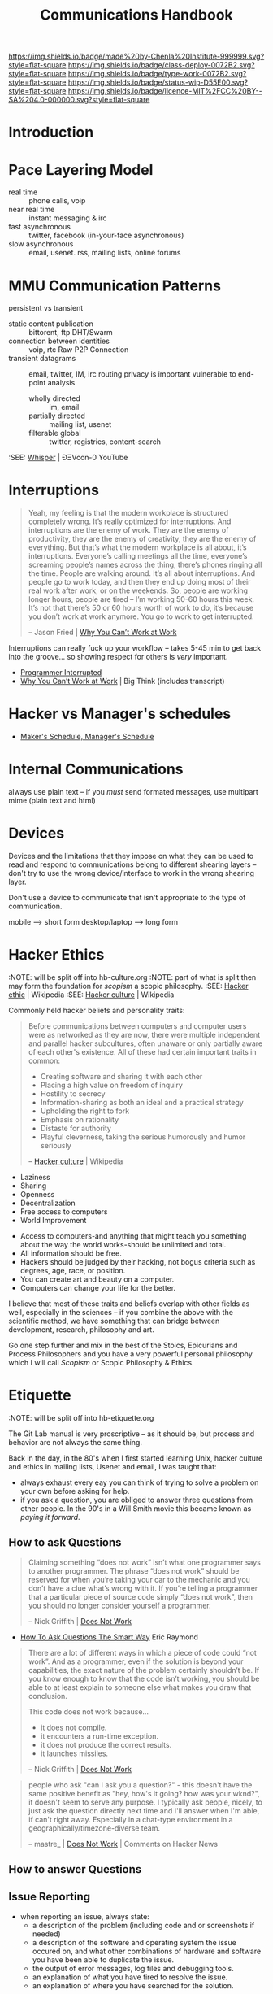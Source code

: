#   -*- mode: org; fill-column: 60 -*-

#+TITLE: Communications Handbook
#+STARTUP: showall
#+TOC: headlines 4
#+PROPERTY: filename
:PROPERTIES:
:CUSTOM_ID: 
:Name:      /home/deerpig/proj/chenla/docs/hb-communications.org
:Created:   2017-01-27T20:38@Prek Leap (11.642600N-104.919210W)
:ID:        b7647643-c7f3-42c9-97d7-2106911c0cf4
:VER:       551835306.560191706
:GEO:       48P-491193-1287029-15
:BXID:      chenla:SOH3-3275
:Class:     deploy
:Type:      work
:Status:    wip
:Licence:   MIT/CC BY-SA 4.0
:END:

[[https://img.shields.io/badge/made%20by-Chenla%20Institute-999999.svg?style=flat-square]] 
[[https://img.shields.io/badge/class-deploy-0072B2.svg?style=flat-square]]
[[https://img.shields.io/badge/type-work-0072B2.svg?style=flat-square]]
[[https://img.shields.io/badge/status-wip-D55E00.svg?style=flat-square]]
[[https://img.shields.io/badge/licence-MIT%2FCC%20BY--SA%204.0-000000.svg?style=flat-square]]


* Introduction

* Pace Layering Model


  - real time         :: phone calls, voip
  - near real time    :: instant messaging & irc
  - fast asynchronous :: twitter, facebook (in-your-face asynchronous)
  - slow asynchronous :: email, usenet. rss, mailing lists, online forums

* MMU Communication Patterns

persistent vs transient

  - static content publication :: bittorent, ftp
     DHT/Swarm
  - connection between identities :: voip, rtc
     Raw P2P Connection
  - transient datagrams :: email, twitter,  IM, irc
      routing privacy is important
      vulnerable to end-point analysis
    - wholly directed :: im, email
    - partially directed :: mailing list, usenet
    - filterable global :: twitter, registries, content-search


:SEE: [[https://www.youtube.com/watch?v=BrWlAtfqF6s][Whisper]] | ÐΞVcon-0 YouTube

* Interruptions

#+begin_quote
Yeah, my feeling is that the modern workplace is structured
completely wrong. It’s really optimized for
interruptions. And interruptions are the enemy of work. They
are the enemy of productivity, they are the enemy of
creativity, they are the enemy of everything. But that’s
what the modern workplace is all about, it’s
interruptions. Everyone’s calling meetings all the time,
everyone’s screaming people’s names across the thing,
there’s phones ringing all the time. People are walking
around. It’s all about interruptions. And people go to work
today, and then they end up doing most of their real work
after work, or on the weekends. So, people are working
longer hours, people are tired – I’m working 50-60 hours
this week. It’s not that there’s 50 or 60 hours worth of
work to do, it’s because you don’t work at work anymore. You
go to work to get interrupted.

-- Jason Fried | [[http://bigthink.com/videos/why-you-cant-work-at-work][Why You Can’t Work at Work]]
#+end_quote


Interruptions can really fuck up your workflow -- takes 5-45 min to
get back into the groove... so showing respect for others is /very/
important. 

  - [[http://blog.ninlabs.com/2013/01/programmer-interrupted/][Programmer Interrupted]]
  - [[http://bigthink.com/videos/why-you-cant-work-at-work][Why You Can’t Work at Work]] | Big Think (includes transcript)

* Hacker vs Manager's schedules

  - [[http://www.paulgraham.com/makersschedule.html][Maker's Schedule, Manager's Schedule]]

* Internal Communications

always use plain text -- if you /must/ send formated messages, use 
multipart mime (plain text and html)

* Devices

Devices and the limitations that they impose on what they can be used
to read and respond to communications belong to different shearing
layers -- don't try to use the wrong device/interface to work in the
wrong shearing layer.

Don't use a device to communicate that isn't appropriate to the type
of communication.

mobile         --> short form
desktop/laptop --> long form

* Hacker Ethics
:NOTE: will be split off into hb-culture.org
:NOTE: part of what is split then may form the foundation for /scopism/ a scopic philosophy.
:SEE: [[https://en.wikipedia.org/wiki/Hacker_ethic][Hacker ethic]] | Wikipedia
:SEE: [[https://en.wikipedia.org/wiki/Hacker_culture][Hacker culture]] | Wikipedia

Commonly held hacker beliefs and personality traits:

#+begin_quote
Before communications between computers and computer users
were as networked as they are now, there were multiple
independent and parallel hacker subcultures, often unaware
or only partially aware of each other's existence. All of
these had certain important traits in common:

   - Creating software and sharing it with each other
   - Placing a high value on freedom of inquiry
   - Hostility to secrecy
   - Information-sharing as both an ideal and a practical
     strategy
   - Upholding the right to fork
   - Emphasis on rationality
   - Distaste for authority
   - Playful cleverness, taking the serious humorously and
     humor seriously

-- [[https://en.wikipedia.org/wiki/Hacker_culture][Hacker culture]] | Wikipedia
#+end_quote

  - Laziness
  - Sharing
  - Openness
  - Decentralization
  - Free access to computers
  - World Improvement


  - Access to computers-and anything that might teach you
    something about the way the world works-should be
    unlimited and total.
  - All information should be free.
  - Hackers should be judged by their hacking, not bogus
    criteria such as degrees, age, race, or position.
  - You can create art and beauty on a computer.
  - Computers can change your life for the better.

I believe that most of these traits and beliefs overlap with
other fields as well, especially in the sciences -- if you
combine the above with the scientific method, we have
something that can bridge between development, research,
philosophy and art.

Go one step further and mix in the best of the Stoics,
Epicurians and Process Philosophers and you have a very
powerful personal philosophy which I will call /Scopism/ or
Scopic Philosophy & Ethics.

* Etiquette
:NOTE: will be split off into hb-etiquette.org


The Git Lab manual is very proscriptive --  as it should be,
but process and behavior are not always the same thing.

Back in the day, in the 80's when I first started learning
Unix, hacker culture and ethics in mailing lists, Usenet and
email, I was taught that:

  - always exhaust every eay you can think of trying to
    solve a problem on your own before asking for help.
  - if you ask a question, you are obliged to answer three
    questions from other people.  In the 90's in a Will
    Smith movie this became known as /paying it forward/.

** How to ask Questions

#+begin_quote
Claiming something “does not work” isn’t what one programmer
says to another programmer.  The phrase “does not work”
should be reserved for when you’re taking your car to the
mechanic and you don’t have a clue what’s wrong with it.  If
you’re telling a programmer that a particular piece of
source code simply “does not work”, then you should no
longer consider yourself a programmer.

-- Nick Griffith | [[http://importblogkit.com/2015/07/does-not-work/][Does Not Work]]
#+end_quote

 - [[http://www.catb.org/~esr/faqs/smart-questions.html][How To Ask Questions The Smart Way]] Eric Raymond


#+begin_quote
There are a lot of different ways in which a piece of code
could “not work”.  And as a programmer, even if the solution
is beyond your capabilities, the exact nature of the problem
certainly shouldn’t be.  If you know enough to know that the
code isn’t working, you should be able to at least explain
to someone else what makes you draw that conclusion.

This code does not work because…

    - it does not compile.
    - it encounters a run-time exception.
    - it does not produce the correct results.
    - it launches missiles.

-- Nick Griffith | [[http://importblogkit.com/2015/07/does-not-work/][Does Not Work]]
#+end_quote


#+begin_quote
people who ask "can I ask you a question?" - this doesn't
have the same positive benefit as "hey, how's it going? how
was your wknd?", it doesn't seem to serve any purpose. I
typically ask people, nicely, to just ask the question
directly next time and I'll answer when I'm able, if can't
right away. Especially in a chat-type environment in a
geographically/timezone-diverse team.

-- mastre_ | [[https://news.ycombinator.com/item?id=13509640][Does Not Work]] | Comments on Hacker News
#+end_quote


** How to answer Questions


** Issue Reporting

  - when reporting an issue, always state:
    - a description of the problem (including code and or
      screenshots if needed)
    - a description of the software and operating system the
      issue occured on, and what other combinations of
      hardware and software you have been able to duplicate
      the issue.
    - the output of error messages, log files and debugging tools.
    - an explanation of what you have tired to resolve the issue.
    - an explanation of where you have searched for the
      solution.

More specifically, it would be great if issues pointed to a
specific instance of a container and that the issue is
written as literate devop document in orgmode.  This would
make it trivial for anyone to spin up the container and run
the code from the org document and play with it and
hopefully contribute a solution.

* Style

  - always use english in communications -- even if it is
    one-to-one, because it might be quoted...
  - always define acronyms and abbreviations (LOL, ROFL,
    IANAL, NSFW, TL;DR) the first time you use them, with
    the exception of those listed in the team glossary --
    don't include anything in the team glossary, and it's
    still a good idea to link to the glossary definition.
    Perhaps we can use a convention, like, any term that is
    in the glossary should be marked as a orgmode =verbatim=
    markup and we can programically generate links, or a
    search of the glossary for the term.  This sounds like a
    waste of time, but is important to help avoid semantic
    rot over long periods of time and is very helpful when
    sending quotes to non-technical people or people who are
    outside the culture.
  - use the past-tense when describing things, which makes
    it easier to quote and integrate into other
    communications and documents.
  - emoticons -- always use text, not graphic or unicode,
    and let's keep the number of 

* Security, Transparency & Accountability

We're open, and distributed, so the vast majority of what we do is in
the open, so secrecy is not really an burning issue.  However, because
we are open, transparency /is/ important and by extension,
accountability.

 

  - keep different roles separate
  - 

* Communication Channels (1-to-one and 1-to-many)

NOTE: look up etherium whisper video 

** Snail Mail
** Sneakernet
** Store and Forward (UUCP & NNTP)
** Email
** Chat (Slack, Mattermost, IRC)
** Issue Tracking
** Instant Messaging (Telegram/Signal etc & SMS)
** Phone Calls
** Google Docs
** Video Chat


* Email

** Multi-Part Mime

AKA: Rich Text, Fancy Mail, HTML Email

- [[https://litmus.com/blog/reach-more-people-and-improve-your-spam-score-why-multi-part-email-is-important][Improve Your Spam Score With Multi-Part Emails]]
 - [[https://tools.ietf.org/html/rfc2045][RFC 2045 - Multipurpose Internet Mail Extensions (MIME)]] | Part One
 - https://www.w3.org/Protocols/rfc1341/7_2_Multipart.html
 - [[http://archive.birdhouse.org/etc/evilmail.html][Why HTML in E-Mail is a Bad Idea]] | (1998) author said he has
   since changed his mind.

I really can't believe that this has to be spelled out for
people, but I have seen so much abuse of email in the last
few years that I guess it's a lesson that has to be
revisited periodically and learned anew by each new
generation.

Email is a communications tool designed to send plain text
messages.  This is not a bug it's a feature.

The long and short of it.

  - Send plain text email.
  - Do not use for regular communication between people
  - NEVER use for mailing lists.
  - Do not use for newsletters (if it's formated, then
    attatch it or provide as a link). 
  - Do not use for marketing.
  - NEVER use for security alerts.
  - If you *must*, then ensure that there is a plain text
    /and/ html version as well using RFC2045.  There are a
    few situations when you might have to use:
    - some bonehead demands/requests it, because plain text
      doesn't reformat in some webmail apps on mobile
      devices.  Best just to give them what they ask for,
      they'll never understand.
    - it is required to be used in reply to a html email
      (not sure if I've ever seen one, but hey...).
  - When sending multipart mime messages, please use clean
    standard HTML.  NEVER NEVER set a background color.


Reasons not to use:

  - proportional fonts look like crap in plain text email
    clients that render basic html.  Plain text is rendered
    using monospace which looks great in a text editor.
  - not everyone uses web mail for everything!  This may
    come as a surprise to some people but Gmail, Apple Mail,
    Hotmail and Yahoo Mail are not the only way you can get
    and use email.



** Fancy Email FAQ

Why Is Fancy Email So Bad? 

1. It's even in the name.  The word fancy is seldom used to
   mean anything positive.

* References

  - [[https://m.signalvnoise.com/is-group-chat-making-you-sweat-744659addf7d#.jj84wayws][Is group chat making you sweat?]] | Signal v. Noise
  - [[https://about.gitlab.com/handbook/#communication][Communications: Team Handbook]] | GitLab

